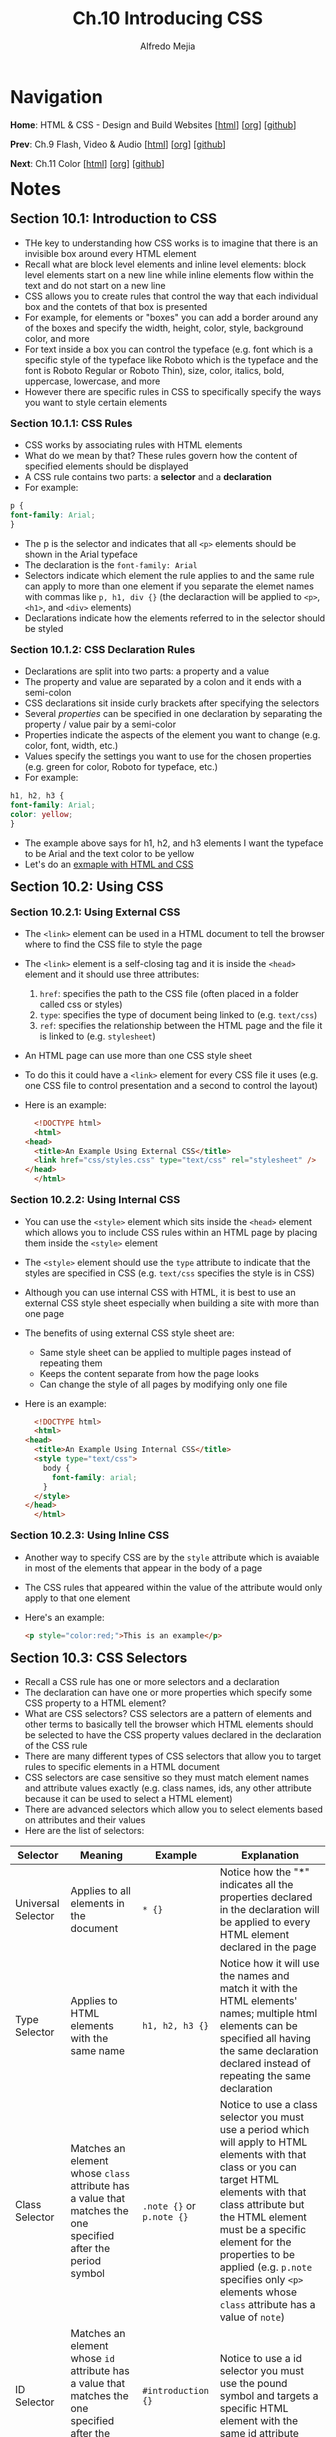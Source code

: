 #+title: Ch.10 Introducing CSS
#+author: Alfredo Mejia
#+options: num:nil html-postamble:nil
#+html_head: <link rel="stylesheet" type="text/css" href="../../scratch/bulma/bulma.css" /> <style>body {margin: 5%} h1,h2,h3,h4,h5,h6 {margin-top: 3%}</style>

* Navigation
*Home*: HTML & CSS - Design and Build Websites [[[file:../000.Home.html][html]]] [[[file:../000.Home.org][org]]] [[[https://github.com/alfredo-mejia/notes/tree/main/HTML%20%26%20CSS%20-%20Design%20and%20Build%20Websites][github]]]

*Prev*: Ch.9 Flash, Video & Audio [[[file:../009.Flash, Video & Audio/009.000.Notes.html][html]]] [[[file:../009.Flash, Video & Audio/009.000.Notes.org][org]]] [[[https://github.com/alfredo-mejia/notes/tree/main/HTML%20%26%20CSS%20-%20Design%20and%20Build%20Websites/009.Flash%2C%20Video%20%26%20Audio][github]]]

*Next*: Ch.11 Color [[[file:../011.Color/011.000.Notes.html][html]]] [[[file:../011.Color/011.000.Notes.org][org]]] [[[https://github.com/alfredo-mejia/notes/tree/main/HTML%20%26%20CSS%20-%20Design%20and%20Build%20Websites/011.Color][github]]]

* Notes

** Section 10.1: Introduction to CSS
   - THe key to understanding how CSS works is to imagine that there is an invisible box around every HTML element
   - Recall what are block level elements and inline level elements: block level elements start on a new line while inline elements flow within the text and do not start on a new line
   - CSS allows you to create rules that control the way that each individual box and the contets of that box is presented
   - For example, for elements or "boxes" you can add a border around any of the boxes and specify the width, height, color, style, background color, and more
   - For text inside a box you can control the typeface (e.g. font which is a specific style of the typeface like Roboto which is the typeface and the font is Roboto Regular or Roboto Thin), size, color, italics, bold, uppercase, lowercase, and more
   - However there are specific rules in CSS to specifically specify the ways you want to style certain elements

*** Section 10.1.1: CSS Rules
    - CSS works by associating rules with HTML elements
    - What do we mean by that? These rules govern how the content of specified elements should be displayed
    - A CSS rule contains two parts: a *selector* and a *declaration*
    - For example:

    #+BEGIN_SRC css
      p {
	  font-family: Arial;
      }
    #+END_SRC

    - The p is the selector and indicates that all ~<p>~ elements should be shown in the Arial typeface
    - The declaration is the ~font-family: Arial~
    - Selectors indicate which element the rule applies to and the same rule can apply to more than one element if you separate the elemet names with commas like ~p, h1, div {}~ (the declaraction will be applied to ~<p>~, ~<h1>~, and ~<div>~ elements)
    - Declarations indicate how the elements referred to in the selector should be styled

*** Section 10.1.2: CSS Declaration Rules
    - Declarations are split into two parts: a property and a value
    - The property and value are separated by a colon and it ends with a semi-colon
    - CSS declarations sit inside curly brackets after specifying the selectors
    - Several /properties/ can be specified in one declaration by separating the property / value pair by a semi-color
    - Properties indicate the aspects of the element you want to change (e.g. color, font, width, etc.)
    - Values specify the settings you want to use for the chosen properties (e.g. green for color, Roboto for typeface, etc.)
    - For example:

    #+BEGIN_SRC css
      h1, h2, h3 {
	  font-family: Arial;
	  color: yellow;
      }
    #+END_SRC

    - The example above says for h1, h2, and h3 elements I want the typeface to be Arial and the text color to be yellow
    - Let's do an [[file:./010.001.First CSS Example/index.html][exmaple with HTML and CSS]]

** Section 10.2: Using CSS

*** Section 10.2.1: Using External CSS
   - The ~<link>~ element can be used in a HTML document to tell the browser where to find the CSS file to style the page
   - The ~<link>~ element is a self-closing tag and it is inside the ~<head>~ element and it should use three attributes:
     1. ~href~: specifies the path to the CSS file (often placed in a folder called css or styles)
     2. ~type~: specifies the type of document being linked to (e.g. ~text/css~)
     3. ~ref~: specifies the relationship between the HTML page and the file it is linked to (e.g. ~stylesheet~)
   - An HTML page can use more than one CSS style sheet
   - To do this it could have a ~<link>~ element for every CSS file it uses (e.g. one CSS file to control presentation and a second to control the layout)
   - Here is an example:

     #+BEGIN_SRC html
       <!DOCTYPE html>
       <html>
	 <head>
	   <title>An Example Using External CSS</title>
	   <link href="css/styles.css" type="text/css" rel="stylesheet" />
	 </head>
       </html>
     #+END_SRC
     
*** Section 10.2.2: Using Internal CSS
   - You can use the ~<style>~ element which sits inside the ~<head>~ element which allows you to include CSS rules within an HTML page by placing them inside the ~<style>~ element
   - The ~<style>~ element should use the ~type~ attribute to indicate that the styles are specified in CSS (e.g. ~text/css~ specifies the style is in CSS)
   - Although you can use internal CSS with HTML, it is best to use an external CSS style sheet especially when building a site with more than one page
   - The benefits of using external CSS style sheet are:
     - Same style sheet can be applied to multiple pages instead of repeating them
     - Keeps the content separate from how the page looks
     - Can change the style of all pages by modifying only one file
   - Here is an example:
     
     #+BEGIN_SRC html
       <!DOCTYPE html>
       <html>
	 <head>
	   <title>An Example Using Internal CSS</title>
	   <style type="text/css">
	     body {
	       font-family: arial;
	     }
	   </style>
	 </head>
       </html>
     #+END_SRC

*** Section 10.2.3: Using Inline CSS
    - Another way to specify CSS are by the ~style~ attribute which is avaiable in most of the elements that appear in the body of a page
    - The CSS rules that appeared within the value of the attribute would only apply to that one element
    - Here's an example:

      #+BEGIN_SRC html
	<p style="color:red;">This is an example</p>
      #+END_SRC

** Section 10.3: CSS Selectors
   - Recall a CSS rule has one or more selectors and a declaration
   - The declaration can have one or more properties which specify some CSS property to a HTML element?
   - What are CSS selectors? CSS selectors are a pattern of elements and other terms to basically tell the browser which HTML elements should be selected to have the CSS property values declared in the declaration of the CSS rule
   - There are many different types of CSS selectors that allow you to target rules to specific elements in a HTML document
   - CSS selectors are case sensitive so they must match element names and attribute values exactly (e.g. class names, ids, any other attribute because it can be used to select a HTML element)
   - There are advanced selectors which allow you to select elements based on attributes and their values
   - Here are the list of selectors:

   | Selector            | Meaning                                                                                                           | Example                   | Explanation                                                                                                                                                                                                                                                                                                                                   |
   |---------------------+-------------------------------------------------------------------------------------------------------------------+---------------------------+-----------------------------------------------------------------------------------------------------------------------------------------------------------------------------------------------------------------------------------------------------------------------------------------------------------------------------------------------|
   | Universal Selector  | Applies to all elements in the document                                                                           | ~* {}~                    | Notice how the "*" indicates all the properties declared in the declaration will be applied to every HTML element declared in the page                                                                                                                                                                                                        |
   | Type Selector       | Applies to HTML elements with the same name                                                                       | ~h1, h2, h3 {}~           | Notice how it will use the names and match it with the HTML elements' names; multiple html elements can be specified all having the same declaration declared instead of repeating the same declaration                                                                                                                                       |
   | Class Selector      | Matches an element whose ~class~ attribute has a value that matches the one specified after the period symbol     | ~.note {}~ or ~p.note {}~ | Notice to use a class selector you must use a period which will apply to HTML elements with that class or you can target HTML elements with that class attribute but the HTML element must be a specific element for the properties to be applied (e.g. ~p.note~ specifies only ~<p>~ elements whose ~class~ attribute has a value of ~note~) |
   | ID Selector         | Matches an element whose ~id~ attribute has a value that matches the one specified after the pound or hash symbol | ~#introduction {}~        | Notice to use a id selector you must use the pound symbol and targets a specific HTML element with the same id attribute                                                                                                                                                                                                                      |
   | Attribute Selector  |                                                                                                                   |                           |                                                                                                                                                                                                                                                                                                                                               |
     
      
* Keywords
| Term | Definition |
|------+------------|
|      |            |

* Questions
  - *Q*: Besides CSS files, can ~<link>~ elements be used for other purposes? Does it need to be inside the ~<head>~ element? Can it be inside other elements? 

* Summary
